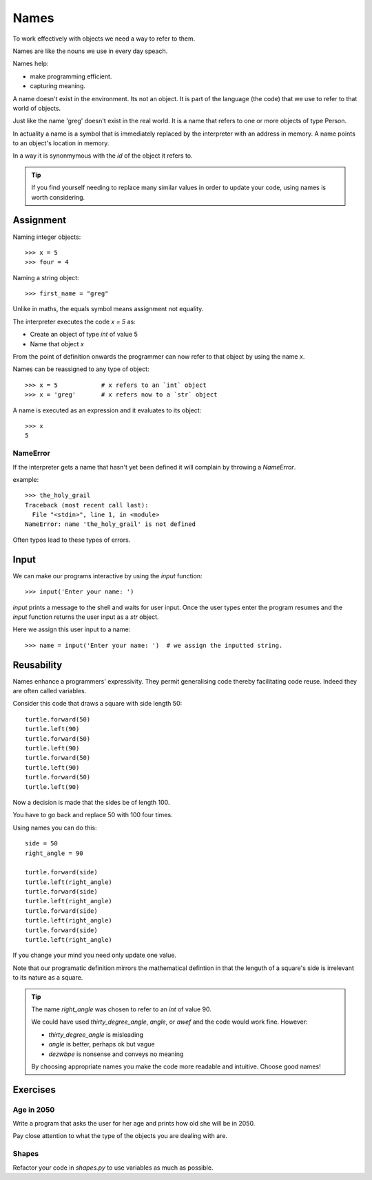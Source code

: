 Names
*****

To work effectively with objects we need a way to refer to them.

Names are like the nouns we use in every day speach.

Names help: 

- make programming efficient. 
- capturing meaning. 

A name doesn't exist in the environment. Its not an object. It is part of
the language (the code) that we use to refer to that world of objects. 

Just like the name 'greg' doesn't exist in the real world. It is a name that
refers to one or more objects of type Person.

In actuality a name is a symbol that is immediately replaced by the interpreter 
with an address in memory. A name points to an object's location in memory.

In a way it is synonmymous with the `id` of the object it refers to.

.. tip::

    If you find yourself needing to replace many similar values in order
    to update your code, using names is worth considering.

Assignment
==========

Naming integer objects::

    >>> x = 5
    >>> four = 4

Naming a string object::

    >>> first_name = "greg"

Unlike in maths, the equals symbol means assignment not equality.

The interpreter executes the code `x = 5` as:

* Create an object of type `int` of value 5
* Name that object `x`

From the point of definition onwards the programmer can now refer to that
object by using the name `x`.

Names can be reassigned to any type of object::

    >>> x = 5            # x refers to an `int` object
    >>> x = 'greg'       # x refers now to a `str` object 

A name is executed as an expression and it evaluates to its object::

    >>> x
    5

NameError
---------

If the interpreter gets a name that hasn't yet been defined it will complain
by throwing a `NameError`.

example::

    >>> the_holy_grail
    Traceback (most recent call last):
      File "<stdin>", line 1, in <module>
    NameError: name 'the_holy_grail' is not defined

Often typos lead to these types of errors.


Input
=====

We can make our programs interactive by using the `input` function::

    >>> input('Enter your name: ')


`input` prints a message to the shell and waits for user input. Once the user
types enter the program resumes and the `input` function returns the user input
as a `str` object.

Here we assign this user input to a name::

    >>> name = input('Enter your name: ')  # we assign the inputted string.


Reusability
===========

Names enhance a programmers' expressivity. They permit generalising code
thereby facilitating code reuse. Indeed they are often called variables.

Consider this code that draws a square with side length 50::

    turtle.forward(50)
    turtle.left(90)
    turtle.forward(50)
    turtle.left(90)
    turtle.forward(50)
    turtle.left(90)
    turtle.forward(50)
    turtle.left(90)

Now a decision is made that the sides be of length 100. 

You have to go back and replace 50 with 100 four times.

Using names you can do this::

    side = 50
    right_angle = 90

    turtle.forward(side)
    turtle.left(right_angle)
    turtle.forward(side)
    turtle.left(right_angle)
    turtle.forward(side)
    turtle.left(right_angle)
    turtle.forward(side)
    turtle.left(right_angle)

If you change your mind you need only update one value.

Note that our programatic definition mirrors the mathematical defintion in
that the lenguth of a square's side is irrelevant to its nature as a square.

.. tip::

    The name `right_angle` was chosen to refer to an `int` of value 90. 

    We could have used `thirty_degree_angle`, `angle`, or `awef` and the code would work fine. However:

    * `thirty_degree_angle` is misleading
    * `angle` is better, perhaps ok but vague
    * `dezwbpe` is nonsense and conveys no meaning

    By choosing appropriate names you make the code more readable and
    intuitive. Choose good names!

Exercises
=========

Age in 2050
-----------

Write a program that asks the user for her age and prints how old she will be
in 2050.

Pay close attention to what the type of the objects you are dealing with are.

Shapes
------

Refactor your code in `shapes.py` to use variables as much as possible.

